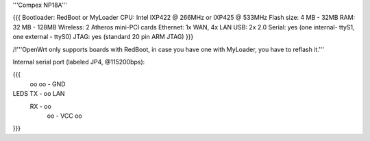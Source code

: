 '''Compex NP18A'''

{{{
Bootloader: RedBoot or MyLoader
CPU: Intel IXP422 @ 266MHz or IXP425 @ 533MHz
Flash size: 4 MB - 32MB
RAM: 32 MB - 128MB
Wireless: 2 Atheros mini-PCI cards
Ethernet: 1x WAN, 4x LAN
USB: 2x 2.0
Serial: yes (one internal- ttyS1, one external - ttyS0)
JTAG: yes (standard 20 pin ARM JTAG)
}}}

/!\ '''OpenWrt only supports boards with RedBoot, in case you have one with MyLoader, you have to reflash it.'''


Internal serial port (labeled JP4, @115200bps):

{{{
            oo
            oo - GND
LEDS   TX - oo         LAN
       RX - oo
            oo - VCC
            oo
}}}
